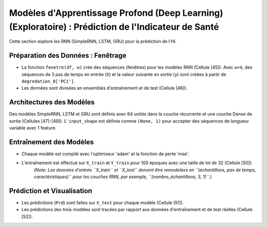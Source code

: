 .. _deep_learning_models:

Modèles d'Apprentissage Profond (Deep Learning) (Exploratoire) : Prédiction de l'Indicateur de Santé
===================================================================================================

Cette section explore les RNN (SimpleRNN, LSTM, GRU) pour la prédiction de l'HI.

Préparation des Données : Fenêtrage
-----------------------------------

* La fonction ``fenetre(df, w)`` crée des séquences (fenêtres) pour les modèles RNN (Cellule [45]). Avec ``w=4``, des séquences de 3 pas de temps en entrée (``X``) et la valeur suivante en sortie (``y``) sont créées à partir de ``degredation_0['PC1']``.
* Les données sont divisées en ensembles d'entraînement et de test (Cellule [46]).

Architectures des Modèles
-------------------------

Des modèles SimpleRNN, LSTM et GRU sont définis avec 64 unités dans la couche récurrente et une couche Dense de sortie (Cellules [47]-[49]).
L' ``input_shape`` est définie comme ``(None, 1)`` pour accepter des séquences de longueur variable avec 1 feature.

Entraînement des Modèles
------------------------

* Chaque modèle est compilé avec l'optimiseur 'adam' et la fonction de perte 'mse'.
* L'entraînement est effectué sur ``X_train`` et ``Y_train`` pour 100 époques avec une taille de lot de 32 (Cellule [50]).
    *(Note: Les données d'entrée ``X_train`` et ``X_test`` doivent être remodelées en ``(échantillons, pas de temps, caractéristiques)`` pour les couches RNN, par exemple, ``(nombre_échantillons, 3, 1)``.)*

Prédiction et Visualisation
---------------------------

* Les prédictions (``Prd``) sont faites sur ``X_test`` pour chaque modèle (Cellule [51]).
* Les prédictions des trois modèles sont tracées par rapport aux données d'entraînement et de test réelles (Cellule [52]).
